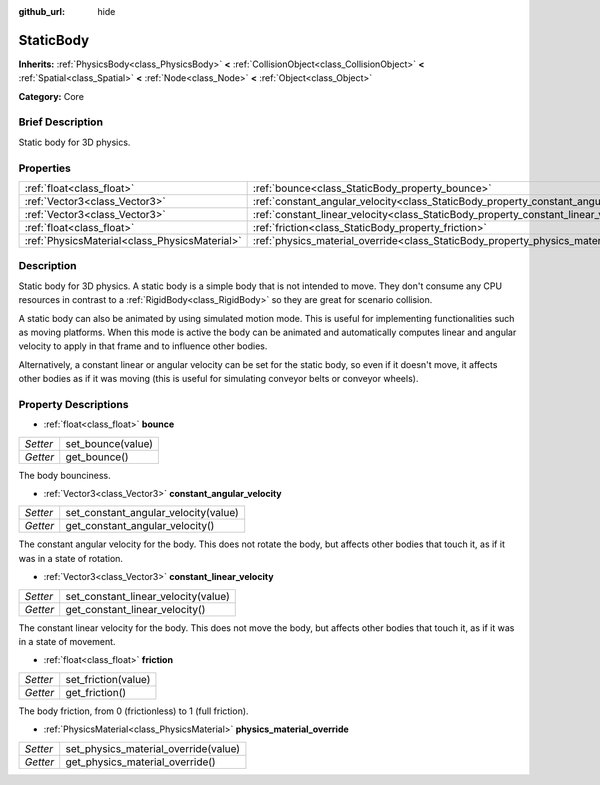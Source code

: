 :github_url: hide

.. Generated automatically by doc/tools/makerst.py in Godot's source tree.
.. DO NOT EDIT THIS FILE, but the StaticBody.xml source instead.
.. The source is found in doc/classes or modules/<name>/doc_classes.

.. _class_StaticBody:

StaticBody
==========

**Inherits:** :ref:`PhysicsBody<class_PhysicsBody>` **<** :ref:`CollisionObject<class_CollisionObject>` **<** :ref:`Spatial<class_Spatial>` **<** :ref:`Node<class_Node>` **<** :ref:`Object<class_Object>`

**Category:** Core

Brief Description
-----------------

Static body for 3D physics.

Properties
----------

+-----------------------------------------------+---------------------------------------------------------------------------------------+
| :ref:`float<class_float>`                     | :ref:`bounce<class_StaticBody_property_bounce>`                                       |
+-----------------------------------------------+---------------------------------------------------------------------------------------+
| :ref:`Vector3<class_Vector3>`                 | :ref:`constant_angular_velocity<class_StaticBody_property_constant_angular_velocity>` |
+-----------------------------------------------+---------------------------------------------------------------------------------------+
| :ref:`Vector3<class_Vector3>`                 | :ref:`constant_linear_velocity<class_StaticBody_property_constant_linear_velocity>`   |
+-----------------------------------------------+---------------------------------------------------------------------------------------+
| :ref:`float<class_float>`                     | :ref:`friction<class_StaticBody_property_friction>`                                   |
+-----------------------------------------------+---------------------------------------------------------------------------------------+
| :ref:`PhysicsMaterial<class_PhysicsMaterial>` | :ref:`physics_material_override<class_StaticBody_property_physics_material_override>` |
+-----------------------------------------------+---------------------------------------------------------------------------------------+

Description
-----------

Static body for 3D physics. A static body is a simple body that is not intended to move. They don't consume any CPU resources in contrast to a :ref:`RigidBody<class_RigidBody>` so they are great for scenario collision.

A static body can also be animated by using simulated motion mode. This is useful for implementing functionalities such as moving platforms. When this mode is active the body can be animated and automatically computes linear and angular velocity to apply in that frame and to influence other bodies.

Alternatively, a constant linear or angular velocity can be set for the static body, so even if it doesn't move, it affects other bodies as if it was moving (this is useful for simulating conveyor belts or conveyor wheels).

Property Descriptions
---------------------

.. _class_StaticBody_property_bounce:

- :ref:`float<class_float>` **bounce**

+----------+-------------------+
| *Setter* | set_bounce(value) |
+----------+-------------------+
| *Getter* | get_bounce()      |
+----------+-------------------+

The body bounciness.

.. _class_StaticBody_property_constant_angular_velocity:

- :ref:`Vector3<class_Vector3>` **constant_angular_velocity**

+----------+--------------------------------------+
| *Setter* | set_constant_angular_velocity(value) |
+----------+--------------------------------------+
| *Getter* | get_constant_angular_velocity()      |
+----------+--------------------------------------+

The constant angular velocity for the body. This does not rotate the body, but affects other bodies that touch it, as if it was in a state of rotation.

.. _class_StaticBody_property_constant_linear_velocity:

- :ref:`Vector3<class_Vector3>` **constant_linear_velocity**

+----------+-------------------------------------+
| *Setter* | set_constant_linear_velocity(value) |
+----------+-------------------------------------+
| *Getter* | get_constant_linear_velocity()      |
+----------+-------------------------------------+

The constant linear velocity for the body. This does not move the body, but affects other bodies that touch it, as if it was in a state of movement.

.. _class_StaticBody_property_friction:

- :ref:`float<class_float>` **friction**

+----------+---------------------+
| *Setter* | set_friction(value) |
+----------+---------------------+
| *Getter* | get_friction()      |
+----------+---------------------+

The body friction, from 0 (frictionless) to 1 (full friction).

.. _class_StaticBody_property_physics_material_override:

- :ref:`PhysicsMaterial<class_PhysicsMaterial>` **physics_material_override**

+----------+--------------------------------------+
| *Setter* | set_physics_material_override(value) |
+----------+--------------------------------------+
| *Getter* | get_physics_material_override()      |
+----------+--------------------------------------+

